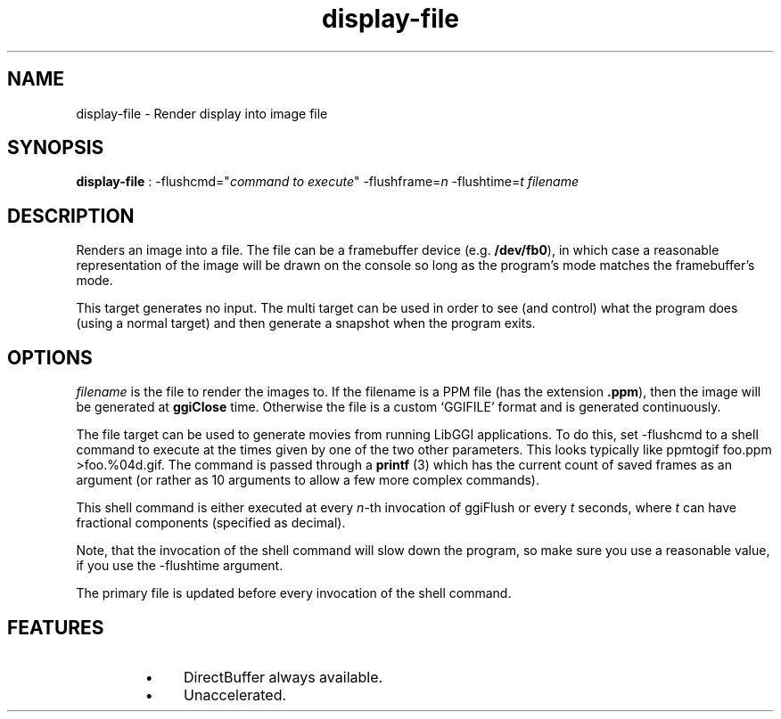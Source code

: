 .TH "display-file" 7 GGI
.SH NAME
display-file \- Render display into image file
.SH SYNOPSIS
 \fBdisplay-file\fR : -flushcmd="\fIcommand to execute\fR" -flushframe=\fIn\fR -flushtime=\fIt\fR \fIfilename\fR 
.SH DESCRIPTION
Renders an image into a file.  The file can be a framebuffer device (e.g. \fB/dev/fb0\fR), in which case a reasonable representation of the image will be drawn on the console so long as the program's mode matches the framebuffer's mode.

This target generates no input.  The multi target can be used in order to see (and control) what the program does (using a normal target) and then generate a snapshot when the program exits.
.SH OPTIONS
\fIfilename\fR is the file to render the images to.  If the filename is a PPM file (has the extension \fB.ppm\fR), then the image will be generated at \fBggiClose\fR time.  Otherwise the file is a custom `GGIFILE' format and is generated continuously.

The file target can be used to generate movies from running LibGGI applications. To do this, set -flushcmd to a shell command to execute at the times given by one of the two other parameters. This looks typically like ppmtogif foo.ppm >foo.%04d.gif. The command is passed through a \fBprintf\fR (3) which has the current count of saved frames as an argument (or rather as 10 arguments to allow a few more complex commands).

This shell command is either executed at every \fIn\fR-th invocation of ggiFlush or every \fIt\fR seconds, where \fIt\fR can have fractional components (specified as decimal).

Note, that the invocation of the shell command will slow down the program, so make sure you use a reasonable value, if you use the -flushtime argument.

The primary file is updated before every invocation of the shell command.
.SH FEATURES
.RS
.IP \(bu 4
DirectBuffer always available.
.IP \(bu 4
Unaccelerated.
.RE


